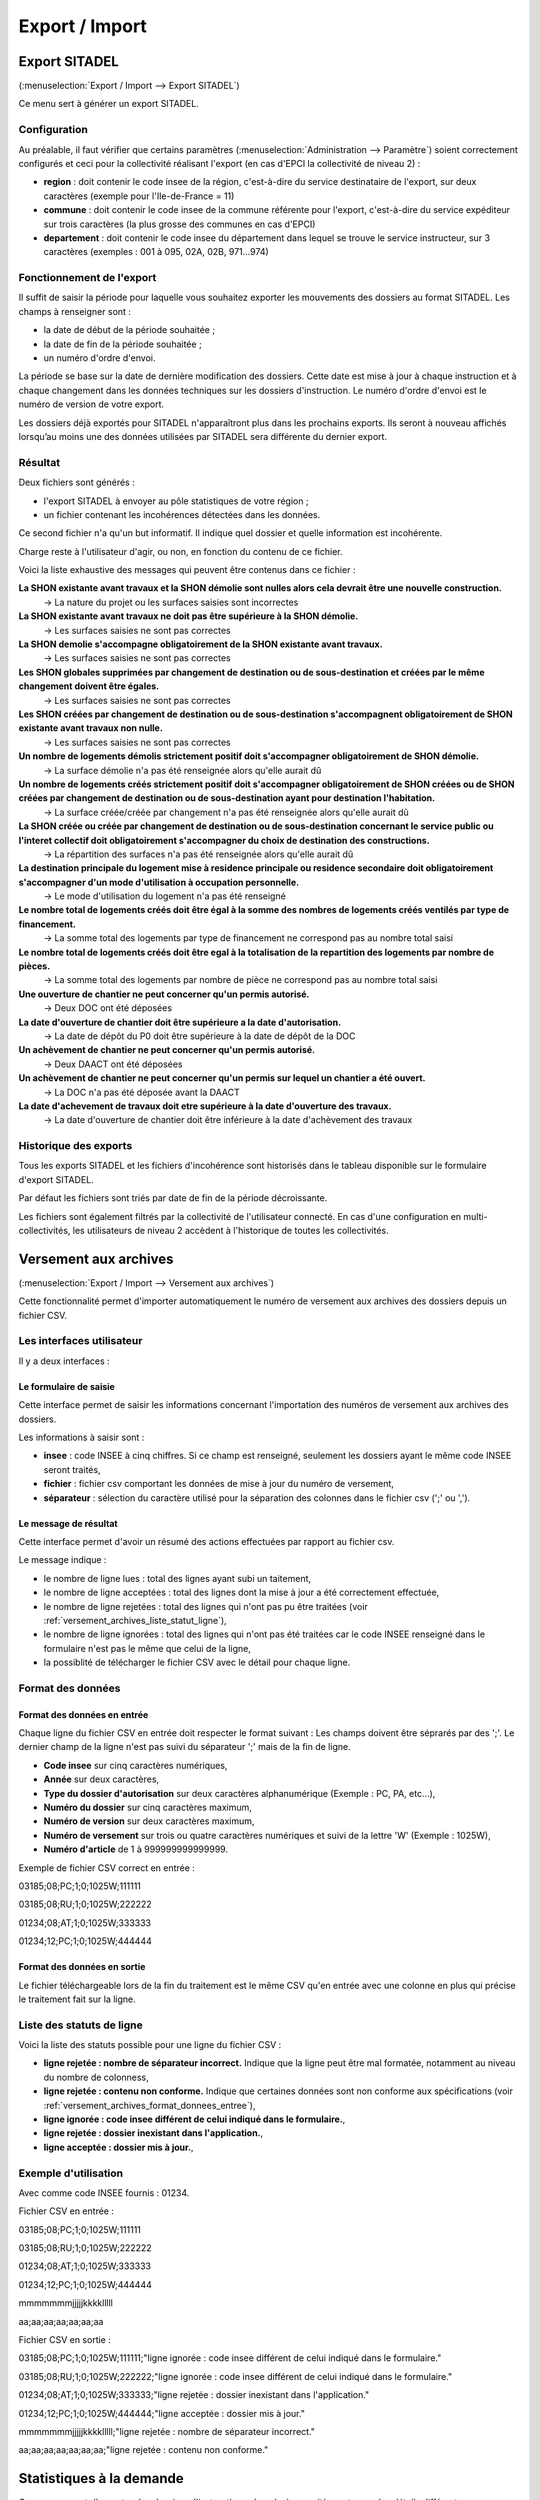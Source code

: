 .. _export_import:

###############
Export / Import
###############

.. _export_sitadel:

Export SITADEL
##############

(:menuselection:`Export / Import --> Export SITADEL`)

Ce menu sert à générer un export SITADEL.

=============
Configuration
=============

Au préalable, il faut vérifier que certains paramètres (:menuselection:`Administration --> Paramètre`) 
soient correctement configurés et ceci pour la collectivité réalisant l'export (en cas d'EPCI la collectivité de niveau 2) :

* **region** : doit contenir le code insee de la région, c'est-à-dire du service destinataire de l'export, sur deux caractères (exemple pour l'Ile-de-France = 11)
* **commune** : doit contenir le code insee de la commune référente pour l'export, c'est-à-dire du service expéditeur sur trois caractères (la plus grosse des communes en cas d'EPCI)
* **departement** : doit contenir le code insee du département dans lequel se trouve le service instructeur, sur 3 caractères (exemples : 001 à 095, 02A, 02B, 971...974)

==========================
Fonctionnement de l'export
==========================

Il suffit de saisir la période pour laquelle vous souhaitez exporter les mouvements des dossiers au format SITADEL.
Les champs à renseigner sont :

* la date de début de la période souhaitée ;
* la date de fin de la période souhaitée ; 
* un numéro d'ordre d'envoi.

La période se base sur la date de dernière modification des dossiers. Cette date est mise à jour à chaque instruction et à chaque changement dans les données techniques sur les dossiers d'instruction.
Le numéro d'ordre d'envoi est le numéro de version de votre export.

Les dossiers déjà exportés pour SITADEL n'apparaîtront plus dans les prochains exports. Ils seront à nouveau affichés lorsqu’au moins une des données utilisées par SITADEL sera différente du dernier export.

========
Résultat
========

Deux fichiers sont générés :

* l'export SITADEL à envoyer au pôle statistiques de votre région ;
* un fichier contenant les incohérences détectées dans les données.

Ce second fichier n'a qu'un but informatif. Il indique quel dossier et quelle 
information est incohérente.

Charge reste à l'utilisateur d'agir, ou non, en fonction du contenu de ce fichier.

Voici la liste exhaustive des messages qui peuvent être contenus dans ce fichier :

**La SHON existante avant travaux et la SHON démolie sont nulles alors cela devrait être une nouvelle construction.**
    → La nature du projet ou les surfaces saisies sont incorrectes

**La SHON existante avant travaux ne doit pas être supérieure à la SHON démolie.**
    → Les surfaces saisies ne sont pas correctes

**La SHON demolie s'accompagne obligatoirement de la SHON existante avant travaux.**
    → Les surfaces saisies ne sont pas correctes

**Les SHON globales supprimées par changement de destination ou de sous-destination et créées par le même changement doivent être égales.**
    → Les surfaces saisies ne sont pas correctes

**Les SHON créées par changement de destination ou de sous-destination s'accompagnent obligatoirement de SHON existante avant travaux non nulle.**
    → Les surfaces saisies ne sont pas correctes

**Un nombre de logements démolis strictement positif doit s'accompagner obligatoirement de SHON démolie.**
    → La surface démolie n'a pas été renseignée alors qu'elle aurait dû

**Un nombre de logements créés strictement positif doit s'accompagner obligatoirement de SHON créées ou de SHON créées par changement de destination ou de sous-destination ayant pour destination l'habitation.**
    → La surface créée/créée par changement n'a pas été renseignée alors qu'elle aurait dû

**La SHON créée ou créée par changement de destination ou de sous-destination concernant le service public ou l'interet collectif doit obligatoirement s'accompagner du choix de destination des constructions.**
    → La répartition des surfaces n'a pas été renseignée alors qu'elle aurait dû

**La destination principale du logement mise à residence principale ou residence secondaire doit obligatoirement s'accompagner d'un mode d'utilisation à occupation personnelle.**
    → Le mode d'utilisation du logement n'a pas été renseigné

**Le nombre total de logements créés doit être égal à la somme des nombres de logements créés ventilés par type de financement.**
    → La somme total des logements par type de financement ne correspond pas au nombre total saisi

**Le nombre total de logements créés doit être egal à la totalisation de la repartition des logements par nombre de pièces.**
    → La somme total des logements par nombre de pièce ne correspond pas au nombre total saisi

**Une ouverture de chantier ne peut concerner qu'un permis autorisé.**
    → Deux DOC ont été déposées

**La date d'ouverture de chantier doit être supérieure a la date d'autorisation.**
    → La date de dépôt du P0 doit être supérieure à la date de dépôt de la DOC

**Un achèvement de chantier ne peut concerner qu'un permis autorisé.**
    → Deux DAACT ont été déposées

**Un achèvement de chantier ne peut concerner qu'un permis sur lequel un chantier a été ouvert.**
    → La DOC n'a pas été déposée avant la DAACT

**La date d'achevement de travaux doit etre supérieure à la date d'ouverture des travaux.**
    → La date d'ouverture de chantier doit être inférieure à la date d'achèvement des travaux

======================
Historique des exports
======================

Tous les exports SITADEL et les fichiers d'incohérence sont historisés dans le tableau disponible sur le formulaire d'export SITADEL.

Par défaut les fichiers sont triés par date de fin de la période décroissante.

Les fichiers sont également filtrés par la collectivité de l'utilisateur connecté. En cas d'une configuration en multi-collectivités, les utilisateurs de niveau 2 accèdent à l'historique de toutes les collectivités.


.. _versement_archives:

Versement aux archives
######################

(:menuselection:`Export / Import --> Versement aux archives`)

Cette fonctionnalité permet d'importer automatiquement le numéro de versement
aux archives des dossiers depuis un fichier CSV.

==========================
Les interfaces utilisateur
==========================

Il y a deux interfaces :

Le formulaire de saisie
=======================

Cette interface permet de saisir les informations concernant l'importation des
numéros de versement aux archives des dossiers.

.. image:: versement_archive_formulaire.png

Les informations à saisir sont :

* **insee** : code INSEE à cinq chiffres. Si ce champ est renseigné, seulement
  les dossiers ayant le même code INSEE seront traités,
* **fichier** : fichier csv comportant les données de mise à jour du numéro de
  versement,
* **séparateur** : sélection du caractère utilisé pour la séparation des 
  colonnes dans le fichier csv (';' ou ',').

Le message de résultat
======================

Cette interface permet d'avoir un résumé des actions effectuées par rapport au
fichier csv.

.. image:: versement_archive_resultat.png

Le message indique :

* le nombre de ligne lues : total des lignes ayant subi un taitement,
* le nombre de ligne acceptées : total des lignes dont la mise à jour a été
  correctement effectuée,
* le nombre de ligne rejetées : total des lignes qui n'ont pas pu être traitées
  (voir :ref:`versement_archives_liste_statut_ligne`),
* le nombre de ligne ignorées : total des lignes qui n'ont pas été traitées car 
  le code INSEE renseigné dans le formulaire n'est pas le même que celui de la 
  ligne,
* la possiblité de télécharger le fichier CSV avec le détail pour chaque ligne.

==================
Format des données
==================

.. _versement_archives_format_donnees_entree:

Format des données en entrée
============================

Chaque ligne du fichier CSV en entrée doit respecter le format suivant :
Les champs doivent être séprarés par des ';'.
Le dernier champ de la ligne n'est pas suivi du séparateur ';' mais de la fin de
ligne.

* **Code insee** sur cinq caractères numériques,
* **Année** sur deux caractères,
* **Type du dossier d'autorisation** sur deux caractères alphanumérique
  (Exemple : PC, PA, etc...),
* **Numéro du dossier** sur cinq caractères maximum,
* **Numéro de version** sur deux caractères maximum,
* **Numéro de versement** sur trois ou quatre caractères numériques et suivi de 
  la lettre 'W' (Exemple : 1025W),
* **Numéro d'article** de 1 à 999999999999999.

Exemple de fichier CSV correct en entrée :

03185;08;PC;1;0;1025W;111111

03185;08;RU;1;0;1025W;222222

01234;08;AT;1;0;1025W;333333

01234;12;PC;1;0;1025W;444444

Format des données en sortie
============================

Le fichier téléchargeable lors de la fin du traitement est le même CSV qu'en
entrée avec une colonne en plus qui précise le traitement fait sur la ligne.

.. _versement_archives_liste_statut_ligne:

==========================
Liste des statuts de ligne
==========================

Voici la liste des statuts possible pour une ligne du fichier CSV :

* **ligne rejetée : nombre de séparateur incorrect.** Indique que la ligne peut 
  être mal formatée, notamment au niveau du nombre de colonness,
* **ligne rejetée : contenu non conforme.** Indique que certaines données sont 
  non conforme aux spécifications 
  (voir :ref:`versement_archives_format_donnees_entree`),
* **ligne ignorée : code insee différent de celui indiqué dans le formulaire.**,
* **ligne rejetée : dossier inexistant dans l'application.**,
* **ligne acceptée : dossier mis à jour.**,

=====================
Exemple d'utilisation
=====================

Avec comme code INSEE fournis : 01234.

Fichier CSV en entrée :

03185;08;PC;1;0;1025W;111111

03185;08;RU;1;0;1025W;222222

01234;08;AT;1;0;1025W;333333

01234;12;PC;1;0;1025W;444444

mmmmmmmjjjjjkkkklllll

aa;aa;aa;aa;aa;aa;aa


Fichier CSV en sortie :

03185;08;PC;1;0;1025W;111111;"ligne ignorée : code insee différent de celui indiqué dans le formulaire."

03185;08;RU;1;0;1025W;222222;"ligne ignorée : code insee différent de celui indiqué dans le formulaire."

01234;08;AT;1;0;1025W;333333;"ligne rejetée : dossier inexistant dans l'application."

01234;12;PC;1;0;1025W;444444;"ligne acceptée : dossier mis à jour."

mmmmmmmjjjjjkkkklllll;"ligne rejetée : nombre de séparateur incorrect."

aa;aa;aa;aa;aa;aa;aa;"ligne rejetée : contenu non conforme."


Statistiques à la demande
#########################

Ce menu permet d'exporter des dossiers d'instruction selon plusieurs critères et avec des
détails différents.

=======================
dossier_depots_division
=======================

Tous les dossiers.

* Filtre

  * date de dépôt

* Tri

  * code de division
  * date de dépôt
  * nom d'instructeur

* Aucun choix de champ à afficher n'est proposé. Tous les champs suivants seront récupérés.

* Champs

  * n° de dossier
  * division
  * date de dépôt
  * pétitionnaire principal
  * localisation

.. note::

  * La saisie des dates est obligatoire.

=================
dossier_detaillee
=================

Tous les dossiers.

* Filtre

  * date de dépôt
  * type de dossier d'autorisation

* Tri

  * date de décision
  * date de dépôt

* Les champs suivants sont par défaut affichés. On peut les désélectionner un à un.

* Champs

  * numéro de dossier
  * date de dépôt
  * date d'ouverture de chantier
  * date de demande
  * date achèvement
  * date prévue de recevabilité
  * destination des surfaces
  * petitionnaire principal
  * localisation
  * référence cadastrale
  * date de décision
  * shon
  * architecte
  * affectation_surface
  * nature des travaux
  * nature du financement
  * nombre de logements
  * autorité compétente
  * décision

.. note::

  * La saisie des dates et du type de dossier d'autorisation est obligatoire.

==========================
dossier_detaillee_accordes
==========================

Dossiers qui ont reçu un avis *Favorable*.

* Filtre

  * date de décision
  * type de dossier d'autorisation

* Tri

  * date de décision
  * date de dépôt

* Les champs suivants sont par défaut affichés. On peut les désélectionner un à un.

* Champs

  * numéro de dossier
  * date de dépôt
  * date d'ouverture de chantier
  * date de demande
  * date achèvement
  * date prévue de recevabilité
  * destination des surfaces
  * petitionnaire principal
  * localisation
  * référence cadastrale
  * date de décision
  * shon
  * architecte
  * affectation_surface
  * nature des travaux
  * nature du financement
  * nombre de logements
  * autorité compétente
  * décision

.. note::

  * La saisie des dates et du type de dossier d'autorisation est obligatoire.

========================
dossier_detaillee_detail
========================

Dossiers de type CU.

* Filtre

  * date de décision

* Tri

  * date de décision
  * date de dépôt

* Les champs suivants sont par défaut affichés. On peut les désélectionner un à un.

* Champs

  * numéro de dossier
  * date de dépôt
  * date d'ouverture de chantier
  * date de demande
  * date achèvement
  * date prévue de recevabilité
  * destination des surfaces
  * petitionnaire principal
  * localisation
  * référence cadastrale
  * date de décision
  * shon
  * architecte
  * affectation_surface
  * nature des travaux
  * nature du financement
  * nombre de logements
  * autorité compétente
  * décision

.. note::

  * La saisie des dates est obligatoire.
  * Les dossiers pour lesquels il n'y a pas eu de décision n'apparaîtront pas dans les résultats.

=========================
dossier_detaillee_refuses
=========================

Dossiers qui ont reçu un avis *Défavorable*.

* Filtre

  * date de décision
  * type de dossier d'autorisation

* Tri

  * date de décision
  * date de dépôt

* Les champs suivants sont par défaut affichés. On peut les désélectionner un à un.

* Champs

  * numéro de dossier
  * date de dépôt
  * date d'ouverture de chantier
  * date de demande
  * date achèvement
  * date prévue de recevabilité
  * destination des surfaces
  * petitionnaire principal
  * localisation
  * référence cadastrale
  * date de décision
  * shon
  * architecte
  * affectation_surface
  * nature des travaux
  * nature du financement
  * nombre de logements
  * autorité compétente
  * décision

.. note::

  * La saisie des dates et du type de dossier d'autorisation est obligatoire.

==================
dossier_infraction
==================

Tous les dossiers dont le type de dossier d'autorisation est *Infraction*.

* Filtre

  * technicien affecté
  * arrondissement du terrain
  * date de réception

* Aucun choix de tri n'est proposé. Les dossiers sont classés automatiquement par date de réception puis par ordre alphabétique de leur référence.

* Les champs suivants sont par défaut affichés. On peut les désélectionner un à un.

* Champs

  * N° de dossier
  * Contrevenant
  * Localisation
  * Arrondissement
  * Technicien
  * Date de transmission au parquet
  * Date de première visite

.. note::

  * La saisie des dates ainsi que la sélection du technicien et de l'arrondissement sont obligatoires.

============================
dossier_premiers_depots_dttm
============================

Tous les dossiers.

* Filtre

  * date de dépôt
  * type de dossier d'instruction

* Tri

  * date de dépôt

* Aucun choix de champ à afficher n'est proposé. Tous les champs suivants seront récupérés.

* Champs

  * N° de dossier
  * Date de dépôt
  * Pétitionnaire principal
  * Localisation

.. note::

  * La saisie des dates et du type de dossier d'instruction est obligatoire.
  * Les dossiers pour lesquels il n'y a pas eu de décision n'apparaîtront pas dans les résultats.

===============
dossier_recours
===============

Tous les dossiers dont le type de dossier d'autorisation est *Recours*.

* Filtre

  * type de procédure (contentieux / gracieux)
  * date de recours

* Aucun choix de tri n'est proposé. Les dossiers sont classés automatiquement par date de recours puis par ordre alphabétique de leur référence.

* Les champs suivants sont par défaut affichés. On peut les désélectionner un à un.

* Champs

  * N° de dossier
  * Type de procédure
  * Date de recours
  * Pétitionnaire
  * Requérant
  * Juriste
  * Arrondissement
  * Nombre de logements
  * Nombre de logements sociaux

.. note::

  * La saisie des dates ainsi que la sélection du type de procédure sont obligatoires.

==================
dossier_simplifiee
==================

Tous les dossiers.

* Filtre

  * date de dépôt
  * type de dossier d'autorisation

* Tri

  * date de dépôt
  * année
  * version

* Les champs suivants sont par défaut affichés. On peut les désélectionner un à un.

* Champs

  * numéro de dossier
  * date de dépôt
  * petitionnaire principal
  * localisation
  * shon
  * libellé de la destination
  * hauteur de la construction

.. note::

  * La saisie des dates et du type de dossier d'autorisation est obligatoire.

===========================
dossier_simplifiee_accordes
===========================

Dossiers qui ont reçu un avis *Favorable*.

* Filtre

  * date de décision
  * type de dossier d'autorisation

* Tri

  * date de décision
  * date de dépôt

* Les champs suivants sont par défaut affichés. On peut les désélectionner un à un.

* Champs

  * numéro de dossier
  * date de décision
  * petitionnaire principal
  * localisation
  * shon
  * libellé de la destination
  * hauteur de la construction

.. note::

  * La saisie des dates et du type de dossier d'autorisation est obligatoire.

==========================
dossier_simplifiee_deposes
==========================

Dossiers en cours de type *Initial*.

* Filtre

  * date de dépôt
  * type de dossier d'autorisation

* Tri

  * date de dépôt

* Les champs suivants sont par défaut affichés. On peut les désélectionner un à un.

* Champs

  * numéro de dossier
  * date de dépôt
  * petitionnaire principal
  * localisation
  * shon
  * libellé de la destination
  * hauteur de la construction

.. note::

  * La saisie des dates et du type de dossier d'autorisation est obligatoire.

==========================
dossier_simplifiee_refuses
==========================

Dossiers du type de dossier d'autorisation sélectionné qui ont reçu un avis *Défavorable*.

* Filtre

  * date de décision

* Tri

  * date de dépôt
  * date de décision

* Les champs suivants sont par défaut affichés. On peut les désélectionner un à un.

* Champs

  * numéro de dossier
  * date de dépôt
  * petitionnaire principal
  * localisation
  * shon
  * libellé de la destination
  * hauteur de la construction

.. note::

  * La saisie des dates est obligatoire.

==========================================
dossier_transmission_dttm_signature_prefet
==========================================

Dossiers du type de dossier d'instruction sélectionné.

* Filtre

  * date de retour de signature

* Aucun choix de tri n'est proposé. Les dossiers sont classés automatiquement par ordre alphabétique de leur référence.

* Aucun choix de champ à afficher n'est proposé. Tous les champs suivants seront récupérés.

* Champs

  * N° de dossier
  * date de retour signature
  * pétitionnaire principal
  * localisation

.. note::

  * La saisie des dates est obligatoire.
  * Les dossiers pour lesquels il n'y a pas eu de retour de signature du Préfet n'apparaîtront pas dans les résultats.

==================
statistiques_usage
==================

Ces statistiques évoluées permettent d'exporter les données de l'instruction de tous les dossiers.

* Filtre

  * date de dépôt
  * date de décision

* Aucun choix de tri n'est proposé. Les dossiers sont classés automatiquement par ordre alphabétique de leur référence.

* Aucun choix de champ à afficher n'est proposé. Tous les champs suivants seront récupérés.

* Champs

  * référence du dossier d'instruction
  * référence du dossier d'autorisation
  * commune du dossier
  * division du dossier
  * code du type de DA détaillé
  * libellé du type de DA détaillé
  * code du type de DI
  * libellé du type de DI
  * identifiant de l'instructeur
  * nom de l'instructeur
  * division de l'instructeur
  * direction de l'instructeur
  * date de dépôt
  * date de limite d'instruction
  * date de décision
  * état du dossier
  * nombre total d'événements d'instructions du dossier
  * nombre total de consultations du dossier
  * simulation de taxes (part communale)
  * simulation de taxes (part départementale)
  * simulation de taxes (total)

.. note::

  * La saisie des dates est facultative.
  * Si l'on filtre par date de décision, les dossiers pour lesquels il n'y a pas eu de décision n'apparaîtront pas dans les résultats.
  * Si l'utilisateur n'est pas rattaché à la communauté, seuls les dossiers de sa commune sont listés.

.. _reqmo_export_dia:

==========
export_dia
==========

Ces statistiques évoluées permettent d'exporter les données de l'instruction des déclarations d'intention d'aliéner (DIA).
Seulement les dossiers ayant une décision font partie de l'export.

* Filtre

  * date de décision

* Aucun choix de tri n'est proposé. Les dossiers sont classés automatiquement par ordre alphabétique de leur numéro de dossier.

* Les champs suivants sont par défaut affichés. Il est possible de les désélectionner.

* Champs

  * numéro de dossier
  * date de dépôt
  * demandeur
  * description du bien
  * surface construite au sol
  * surface utile ou habitable
  * usage
  * nombre de niveaux
  * nombre d'appartements
  * nombre d'autre locaux
  * vente en lot de volumes
  * vente en lot de volumes (précision)
  * locaux dans un batiment en copropriété
  * locaux dans un batiment en copropriété (précision)
  * en cas d'indivision, quote-part du bien vendu
  * références cadastrales
  * adresse du terrain : numéro de voie
  * adresse du terrain : voie
  * adresse du terrain : lieu-dit
  * adresse du terrain : localité
  * adresse du terrain : code postal
  * adresse du terrain : bp
  * adresse du terrain : cedex
  * prix de vente
  * acquéreur
  * commune de résidence de l'acquereur
  * état du dossier
  * collectivité (dans le cas où l'utilisateur est d'une collectivité de niveau 2)

.. note::

  * La saisie des dates de décision est facultative.
  * Si l'utilisateur n'est pas rattaché à la communauté, seuls les dossiers de sa commune sont listés.
  * Cette requête à besoin du paramètre :ref:`id_datd_filtre_reqmo_dossier_dia <parametrage_parametre_identifiants>`.
